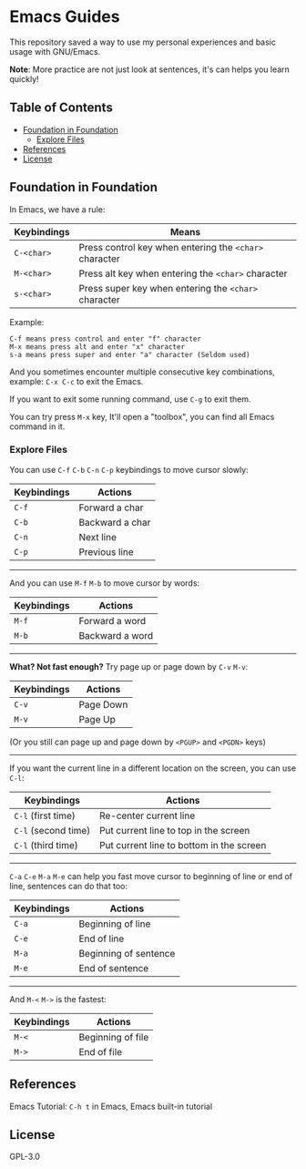 * Emacs Guides
  This repository saved a way to use my personal experiences and basic usage with GNU/Emacs.

  *Note*: More practice are not just look at sentences, it's can helps you learn quickly!

** Table of Contents
   * [[#foundation-in-foundation][Foundation in Foundation]]
     - [[#explore-files][Explore Files]]
   * [[#references][References]]
   * [[#license][License]]

** Foundation in Foundation
   In Emacs, we have a rule:
   | Keybindings | Means                                                  |
   |-------------+--------------------------------------------------------|
   | ~C-<char>~  | Press control key when entering the ~<char>~ character |
   | ~M-<char>~  | Press alt key when entering the ~<char>~ character     |
   | ~s-<char>~  | Press super key when entering the ~<char>~ character   |

   Example:
   #+begin_example
   C-f means press control and enter "f" character
   M-x means press alt and enter "x" character
   s-a means press super and enter "a" character (Seldom used)
   #+end_example

   And you sometimes encounter multiple consecutive key combinations, example: ~C-x C-c~ to exit the Emacs.

   If you want to exit some running command, use ~C-g~ to exit them.

   You can try press ~M-x~ key, It'll open a "toolbox", you can find all Emacs command in it.

*** Explore Files
   You can use ~C-f~ ~C-b~ ~C-n~ ~C-p~ keybindings to move cursor slowly:
   | Keybindings | Actions         |
   |-------------+-----------------|
   | ~C-f~       | Forward a char  |
   | ~C-b~       | Backward a char |
   | ~C-n~       | Next line       |
   | ~C-p~       | Previous line   |

-----

   And you can use ~M-f~ ~M-b~ to move cursor by words:
   | Keybindings | Actions         |
   |-------------+-----------------|
   | ~M-f~       | Forward a word  |
   | ~M-b~       | Backward a word |

-----

   *What? Not fast enough?* Try page up or page down by ~C-v~ ~M-v~:
   | Keybindings | Actions   |
   |-------------+-----------|
   | ~C-v~       | Page Down |
   | ~M-v~       | Page Up   |
   (Or you still can page up and page down by ~<PGUP>~ and ~<PGDN>~ keys)

-----

   If you want the current line in a different location on the screen, you can use ~C-l~:
   | Keybindings         | Actions                                  |
   |---------------------+------------------------------------------|
   | ~C-l~ (first time)  | Re-center current line                   |
   | ~C-l~ (second time) | Put current line to top in the screen    |
   | ~C-l~ (third time)  | Put current line to bottom in the screen |

-----

   ~C-a~ ~C-e~ ~M-a~ ~M-e~ can help you fast move cursor to beginning of line or end of line, sentences can do that too:
   | Keybindings | Actions               |
   |-------------+-----------------------|
   | ~C-a~       | Beginning of line     |
   | ~C-e~       | End of line           |
   | ~M-a~       | Beginning of sentence |
   | ~M-e~       | End of sentence       |

-----

   And ~M-<~ ~M->~ is the fastest:
   | Keybindings | Actions           |
   |-------------+-------------------|
   | ~M-<~       | Beginning of file |
   | ~M->~       | End of file       |

** References
   Emacs Tutorial: ~C-h t~ in Emacs, Emacs built-in tutorial

** License
   GPL-3.0
